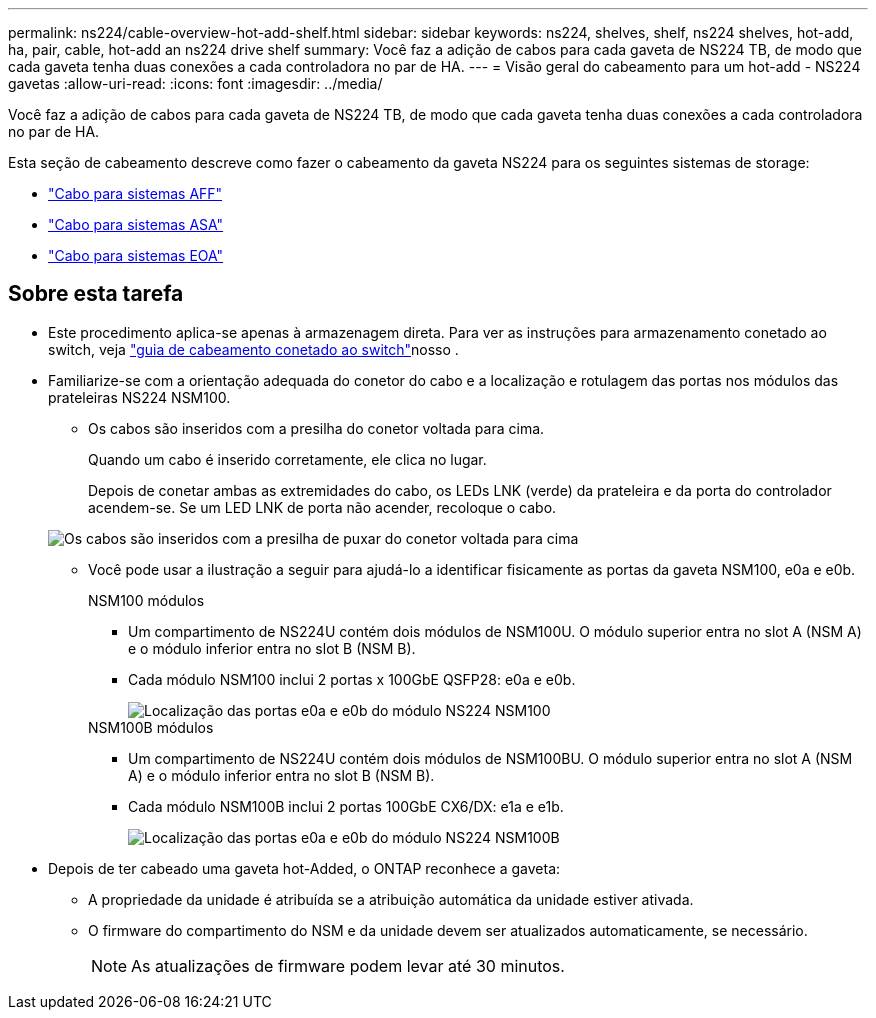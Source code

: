 ---
permalink: ns224/cable-overview-hot-add-shelf.html 
sidebar: sidebar 
keywords: ns224, shelves, shelf, ns224 shelves, hot-add, ha, pair, cable, hot-add an ns224 drive shelf 
summary: Você faz a adição de cabos para cada gaveta de NS224 TB, de modo que cada gaveta tenha duas conexões a cada controladora no par de HA. 
---
= Visão geral do cabeamento para um hot-add - NS224 gavetas
:allow-uri-read: 
:icons: font
:imagesdir: ../media/


[role="lead"]
Você faz a adição de cabos para cada gaveta de NS224 TB, de modo que cada gaveta tenha duas conexões a cada controladora no par de HA.

Esta seção de cabeamento descreve como fazer o cabeamento da gaveta NS224 para os seguintes sistemas de storage:

* link:cable-aff-systems-hot-add-shelf.html["Cabo para sistemas AFF"]
* link:cable-asa-systems-hot-add-shelf.html["Cabo para sistemas ASA"]
* link:cable-eoa-systems-hot-add-shelf.html["Cabo para sistemas EOA"]




== Sobre esta tarefa

* Este procedimento aplica-se apenas à armazenagem direta. Para ver as instruções para armazenamento conetado ao switch, veja link:cable-as-switch-attached.html["guia de cabeamento conetado ao switch"]nosso .
* Familiarize-se com a orientação adequada do conetor do cabo e a localização e rotulagem das portas nos módulos das prateleiras NS224 NSM100.
+
** Os cabos são inseridos com a presilha do conetor voltada para cima.
+
Quando um cabo é inserido corretamente, ele clica no lugar.

+
Depois de conetar ambas as extremidades do cabo, os LEDs LNK (verde) da prateleira e da porta do controlador acendem-se. Se um LED LNK de porta não acender, recoloque o cabo.

+
image::../media/oie_cable_pull_tab_up.png[Os cabos são inseridos com a presilha de puxar do conetor voltada para cima]

** Você pode usar a ilustração a seguir para ajudá-lo a identificar fisicamente as portas da gaveta NSM100, e0a e e0b.
+
[role="tabbed-block"]
====
.NSM100 módulos
--
*** Um compartimento de NS224U contém dois módulos de NSM100U. O módulo superior entra no slot A (NSM A) e o módulo inferior entra no slot B (NSM B).
*** Cada módulo NSM100 inclui 2 portas x 100GbE QSFP28: e0a e e0b.
+
image::../media/drw_ns224_back_ports.png[Localização das portas e0a e e0b do módulo NS224 NSM100]



--
.NSM100B módulos
--
*** Um compartimento de NS224U contém dois módulos de NSM100BU. O módulo superior entra no slot A (NSM A) e o módulo inferior entra no slot B (NSM B).
*** Cada módulo NSM100B inclui 2 portas 100GbE CX6/DX: e1a e e1b.
+
image::../media/drw_ns224_nsmb_back_ports_ieops-2006.svg[Localização das portas e0a e e0b do módulo NS224 NSM100B]



--
====


* Depois de ter cabeado uma gaveta hot-Added, o ONTAP reconhece a gaveta:
+
** A propriedade da unidade é atribuída se a atribuição automática da unidade estiver ativada.
** O firmware do compartimento do NSM e da unidade devem ser atualizados automaticamente, se necessário.
+

NOTE: As atualizações de firmware podem levar até 30 minutos.




